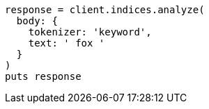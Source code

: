 [source, ruby]
----
response = client.indices.analyze(
  body: {
    tokenizer: 'keyword',
    text: ' fox '
  }
)
puts response
----
